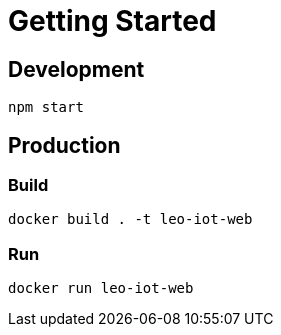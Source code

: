 = Getting Started

== Development

[source, shell script]
----
npm start
----

== Production

=== Build
[source, shell script]
----
docker build . -t leo-iot-web
----

=== Run

[source, shell script]
----
docker run leo-iot-web
----
